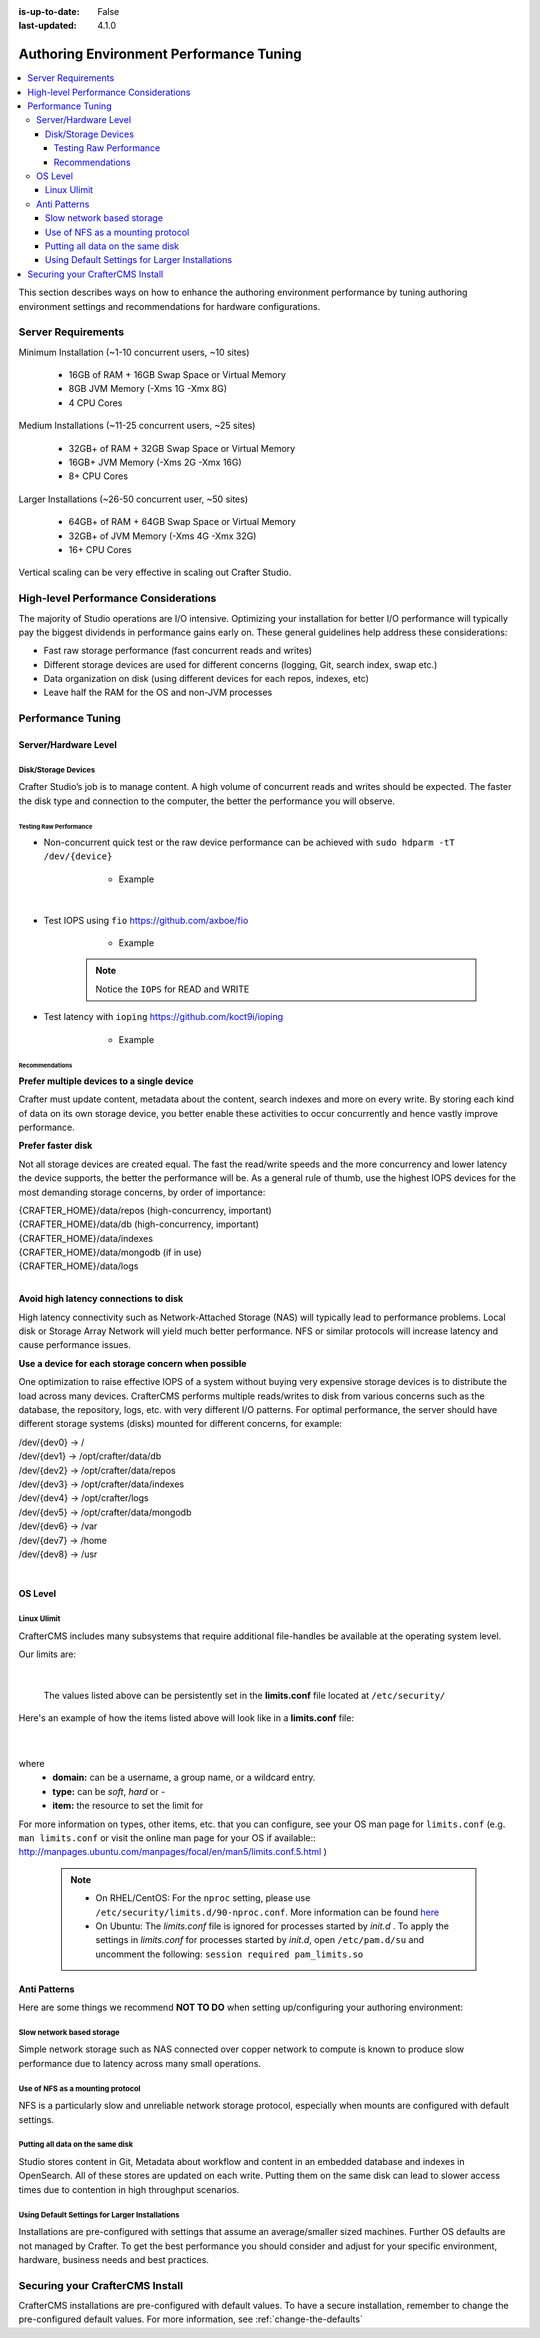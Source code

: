 :is-up-to-date: False
:last-updated: 4.1.0

.. _authoring-env-performance-tuning:

========================================
Authoring Environment Performance Tuning
========================================
.. contents::
    :local:

.. TODO: Add Studio and Deployer performance tuning parameters

This section describes ways on how to enhance the authoring environment performance by tuning authoring environment settings and recommendations for hardware configurations.

-------------------
Server Requirements
-------------------
Minimum Installation (~1-10 concurrent users, ~10 sites)

	* 16GB of RAM + 16GB Swap Space or Virtual Memory
	* 8GB JVM Memory (-Xms 1G -Xmx 8G)
	* 4 CPU Cores

Medium Installations (~11-25 concurrent users, ~25 sites)

	* 32GB+ of RAM + 32GB Swap Space or Virtual Memory
	* 16GB+ JVM Memory (-Xms 2G -Xmx 16G)
	* 8+ CPU Cores

Larger Installations (~26-50 concurrent user, ~50 sites)

	* 64GB+ of RAM + 64GB Swap Space or Virtual Memory
	* 32GB+ of JVM Memory (-Xms 4G -Xmx 32G)
	* 16+ CPU Cores

Vertical scaling can be very effective in scaling out Crafter Studio.

-------------------------------------
High-level Performance Considerations
-------------------------------------
The majority of Studio operations are I/O intensive. Optimizing your installation for better I/O performance will typically pay the biggest dividends in performance gains early on. These general guidelines help address these considerations:

* Fast raw storage performance (fast concurrent reads and writes)
* Different storage devices are used for different concerns (logging, Git, search index, swap etc.)
* Data organization on disk (using different devices for each repos, indexes, etc)
* Leave half the RAM for the OS and non-JVM processes

------------------
Performance Tuning
------------------

^^^^^^^^^^^^^^^^^^^^^
Server/Hardware Level
^^^^^^^^^^^^^^^^^^^^^

""""""""""""""""""""
Disk/Storage Devices
""""""""""""""""""""
Crafter Studio’s job is to manage content. A high volume of concurrent reads and writes should be expected. The faster the disk type and connection to the computer, the better the performance you will observe.

~~~~~~~~~~~~~~~~~~~~~~~
Testing Raw Performance
~~~~~~~~~~~~~~~~~~~~~~~

* Non-concurrent quick test or the raw device performance can be achieved with ``sudo hdparm -tT /dev/{device}``

	* Example

      .. code-block:: none
          :linenos:

          Timing cached reads:   24486 MB in  1.99 seconds = 12284.28 MB/sec
          Timing buffered disk reads: 3104 MB in  3.00 seconds = 1033.84 MB/sec

|

* Test IOPS using ``fio`` https://github.com/axboe/fio

	* Example

      .. code-block:: bash
         :linenos:

         $ fio --randrepeat=1 --ioengine=libaio --gtod_reduce=1 --name=test --filename=test --bs=4k --iodepth=64 --size=4G --readwrite=randrw --rwmixread=75
	     test: (g=0): rw=randrw, bs=4K-4K/4K-4K/4K-4K, ioengine=libaio, iodepth=64
	     fio-2.2.10
	     Starting 1 process
	     Jobs: 1 (f=1): [m(1)] [100.0% done] [495.2MB/164.7MB/0KB /s] [127K/42.2K/0 iops] [eta 00m:00s]
	     test: (groupid=0, jobs=1): err= 0: pid=9071: Mon Apr 23 10:49:08 2018
  		 read : io=3071.7MB, bw=485624KB/s, iops=121406, runt=  6477msec
  		 write: io=1024.4MB, bw=161945KB/s, iops=40486, runt=  6477msec
  		 cpu          : usr=12.04%, sys=87.77%, ctx=32, majf=0, minf=8
  		 IO depths    : 1=0.1%, 2=0.1%, 4=0.1%, 8=0.1%, 16=0.1%, 32=0.1%, >=64=100.0%
     	 submit    : 0=0.0%, 4=100.0%, 8=0.0%, 16=0.0%, 32=0.0%, 64=0.0%, >=64=0.0%
     	 complete  : 0=0.0%, 4=100.0%, 8=0.0%, 16=0.0%, 32=0.0%, 64=0.1%, >=64=0.0%
     	 issued    : total=r=786347/w=262229/d=0, short=r=0/w=0/d=0, drop=r=0/w=0/d=0
     	 latency   : target=0, window=0, percentile=100.00%, depth=64

	     Run status group 0 (all jobs):
   		     READ: io=3071.7MB, aggrb=485624KB/s, minb=485624KB/s, maxb=485624KB/s, mint=6477msec, maxt=6477msec
  		     WRITE: io=1024.4MB, aggrb=161944KB/s, minb=161944KB/s, maxb=161944KB/s, mint=6477msec, maxt=6477msec

      .. Note:: Notice the ``IOPS`` for READ and WRITE

* Test latency with ``ioping`` https://github.com/koct9i/ioping

	* Example

      .. code-block:: bash
         :linenos:

	     $ ioping -c 10 .
	     4 KiB from . (ext4 /dev/nvme0n1p3): request=1 time=179 us
	     4 KiB from . (ext4 /dev/nvme0n1p3): request=2 time=602 us
	     4 KiB from . (ext4 /dev/nvme0n1p3): request=3 time=704 us
	     4 KiB from . (ext4 /dev/nvme0n1p3): request=4 time=600 us
	     4 KiB from . (ext4 /dev/nvme0n1p3): request=5 time=597 us
	     4 KiB from . (ext4 /dev/nvme0n1p3): request=6 time=612 us
	     4 KiB from . (ext4 /dev/nvme0n1p3): request=7 time=599 us
	     4 KiB from . (ext4 /dev/nvme0n1p3): request=8 time=659 us
	     4 KiB from . (ext4 /dev/nvme0n1p3): request=9 time=652 us
	     4 KiB from . (ext4 /dev/nvme0n1p3): request=10 time=742 us

	     --- . (ext4 /dev/nvme0n1p3) ioping statistics ---
	     10 requests completed in 9.01 s, 1.68 k iops, 6.57 MiB/s
	     min/avg/max/mdev = 179 us / 594 us / 742 us / 146 us

~~~~~~~~~~~~~~~
Recommendations
~~~~~~~~~~~~~~~
**Prefer multiple devices to a single device**

Crafter must update content, metadata about the content, search indexes and more on every write. By storing each kind of data on its own storage device, you better enable these activities to occur concurrently and hence vastly improve performance.

**Prefer faster disk**

Not all storage devices are created equal. The fast the read/write speeds and the more concurrency and lower latency the device supports, the better the performance will be. As a general rule of thumb, use the highest IOPS devices for the most demanding storage concerns, by order of importance:

|    {CRAFTER_HOME}/data/repos (high-concurrency, important)
|    {CRAFTER_HOME}/data/db (high-concurrency, important)
|    {CRAFTER_HOME}/data/indexes
|    {CRAFTER_HOME}/data/mongodb (if in use)
|    {CRAFTER_HOME}/data/logs

|

**Avoid high latency connections to disk**

High latency connectivity such as Network-Attached Storage (NAS) will typically lead to performance problems. Local disk or Storage Array Network will yield much better performance.
NFS or similar protocols will increase latency and cause performance issues.

**Use a device for each storage concern when possible**

One optimization to raise effective IOPS of a system without buying very expensive storage devices is to distribute the load across many devices. CrafterCMS performs multiple reads/writes to disk from various concerns such as the database, the repository, logs, etc. with very different I/O patterns. For optimal performance, the server should have different storage systems (disks) mounted for different concerns, for example:

|    /dev/{dev0} -> /
|    /dev/{dev1} -> /opt/crafter/data/db
|    /dev/{dev2} -> /opt/crafter/data/repos
|    /dev/{dev3} -> /opt/crafter/data/indexes
|    /dev/{dev4} -> /opt/crafter/logs
|    /dev/{dev5} -> /opt/crafter/data/mongodb
|    /dev/{dev6} -> /var
|    /dev/{dev7} -> /home
|    /dev/{dev8} -> /usr

|

^^^^^^^^
OS Level
^^^^^^^^

""""""""""""
Linux Ulimit
""""""""""""
CrafterCMS includes many subsystems that require additional file-handles be available at the operating system level.

Our limits are:

.. code-block:: none
    :linenos:

    [Service]
    # Other directives omitted
    # (file size)
    LimitFSIZE=infinity
    # (cpu time)
    LimitCPU=infinity
    # (virtual memory size)
    LimitAS=infinity
    # (locked-in-memory size)
    LimitMEMLOCK=infinity
    # (open files)
    LimitNOFILE=65535
    # (processes/threads)
    LimitNPROC=65535

|

    The values listed above can be persistently set in the **limits.conf** file located at ``/etc/security/``

Here's an example of how the items listed above will look like in a **limits.conf** file:

  .. code-block:: text
     :caption: */etc/security/limits.conf*

     #[domain]        [type]  [item]   [value]
     ...

     *                -       fsize    infinity
     *                -       cpu      infinity
     *                -       as       infinity
     *                -       memlock  infinity
     *                -       nofile   65535
     *                -       nproc    65535

     ...

  |

where
 * **domain:** can be a username, a group name, or a wildcard entry.
 * **type:** can be *soft*, *hard* or *-*
 * **item:** the resource to set the limit for

For more information on types, other items, etc. that you can configure, see your OS man page for ``limits.conf`` (e.g. ``man limits.conf`` or  visit the online man page for your OS if available:: http://manpages.ubuntu.com/manpages/focal/en/man5/limits.conf.5.html )

  .. note::

     * On RHEL/CentOS: For the ``nproc`` setting, please use ``/etc/security/limits.d/90-nproc.conf``. More information can be found `here <https://access.redhat.com/solutions/61334>`_
     * On Ubuntu: The *limits.conf* file is ignored for processes started by *init.d* . To apply the settings in *limits.conf* for processes started by *init.d*, open ``/etc/pam.d/su`` and uncomment the following: ``session required pam_limits.so``


.. JVM Level
.. ---------
.. Path to setenv and how to set the -Xms/Xmx


.. Tomcat Application Server Level
.. -------------------------------
.. ^^^^^^^^^^^^^^^^^^^^^^
.. Connector Thread Count
.. ^^^^^^^^^^^^^^^^^^^^^^
.. [todo: differentiate between HTTP/s and AJP if fronting by Apache HTTPd]
.. [todo: indicate how to tune and set limits based on usage patterns, defaults are good, go up if you need to]


.. Crafter Studio Application Level
.. --------------------------------
.. DB Connection Pool
.. [todo: Defaults are good, push up as needed]

^^^^^^^^^^^^^
Anti Patterns
^^^^^^^^^^^^^
Here are some things we recommend **NOT TO DO** when setting up/configuring your authoring environment:

""""""""""""""""""""""""""
Slow network based storage
""""""""""""""""""""""""""
Simple network storage such as NAS connected over copper network to compute is known to produce slow performance due to latency across many small operations.

"""""""""""""""""""""""""""""""""
Use of NFS as a mounting protocol
"""""""""""""""""""""""""""""""""
NFS is a particularly slow and unreliable network storage protocol, especially when mounts are configured with default settings.

"""""""""""""""""""""""""""""""""
Putting all data on the same disk
"""""""""""""""""""""""""""""""""
Studio stores content in Git, Metadata about workflow and content in an embedded database and indexes in OpenSearch. All of these stores are updated on each write. Putting them on the same disk can lead to slower access times due to contention in high throughput scenarios.

"""""""""""""""""""""""""""""""""""""""""""""""
Using Default Settings for Larger Installations
"""""""""""""""""""""""""""""""""""""""""""""""
Installations are pre-configured with settings that assume an average/smaller sized machines. Further OS defaults are not managed by Crafter. To get the best performance you should consider and adjust for your specific environment, hardware, business needs and best practices.

--------------------------------
Securing your CrafterCMS Install
--------------------------------
CrafterCMS installations are pre-configured with default values. To have a secure installation, remember to change the pre-configured default values. For more information, see :ref:`change-the-defaults`
